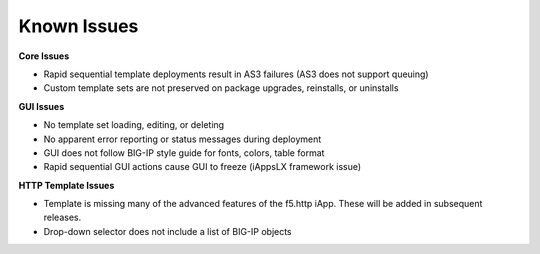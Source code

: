 Known Issues
============

**Core Issues**

* Rapid sequential template deployments result in AS3 failures (AS3 does not support queuing) 
* Custom template sets are not preserved on package upgrades, reinstalls, or uninstalls 
 
**GUI Issues**

* No template set loading, editing, or deleting 
* No apparent error reporting or status messages during deployment 
* GUI does not follow BIG-IP style guide for fonts, colors, table format 
* Rapid sequential GUI actions cause GUI to freeze (iAppsLX framework issue) 
 
**HTTP Template Issues**

* Template is missing many of the advanced features of the f5.http iApp.  These will be added in subsequent releases.
* Drop-down selector does not include a list of BIG-IP objects 
